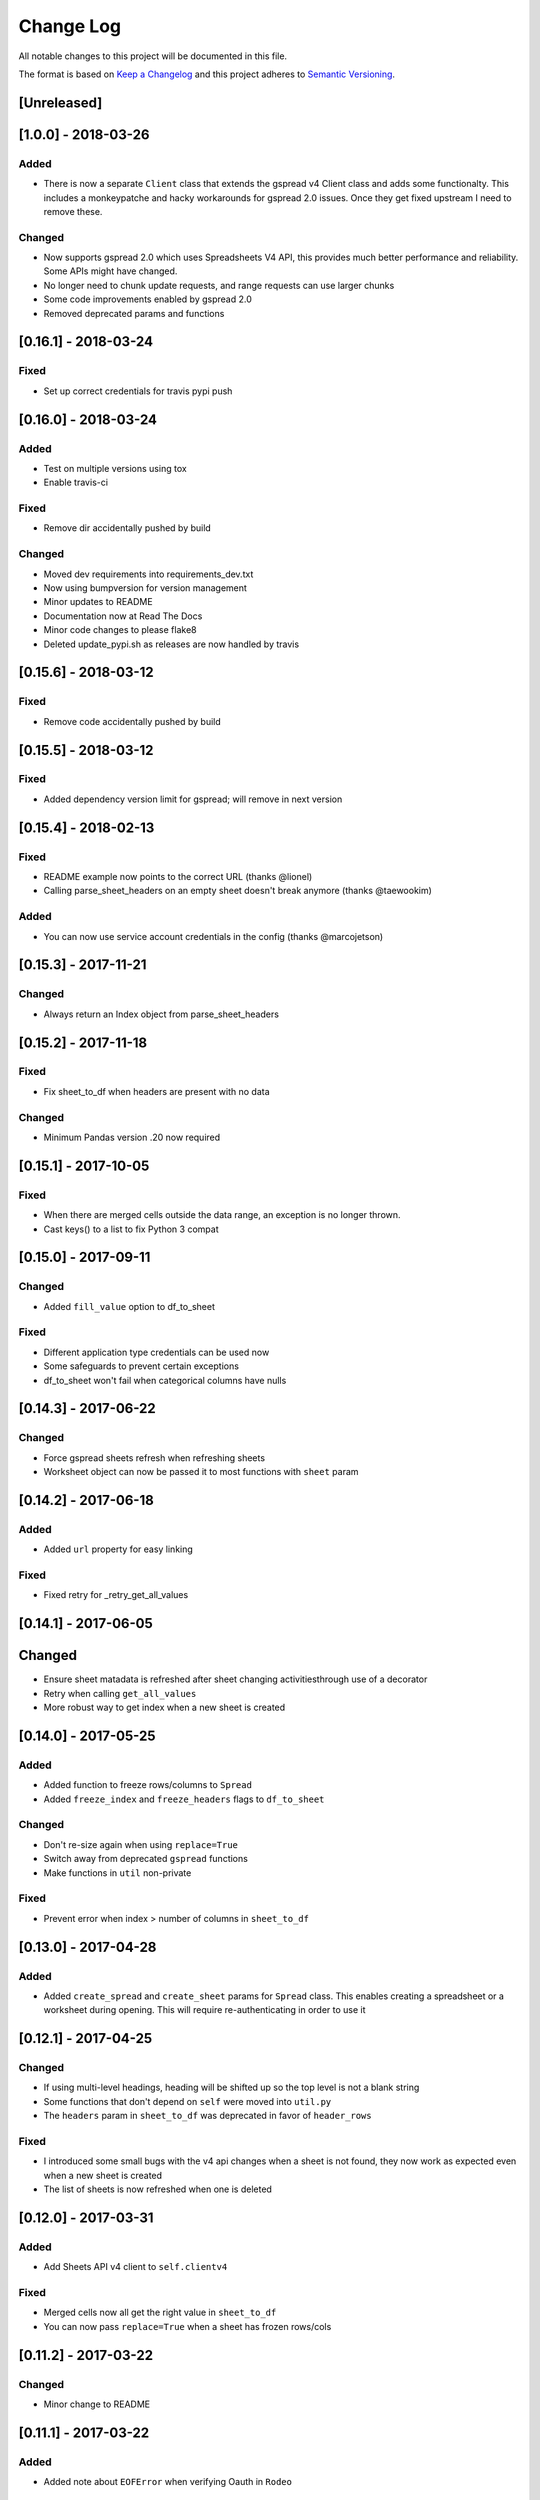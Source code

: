 Change Log
==========

All notable changes to this project will be documented in this file.

The format is based on `Keep a Changelog <http://keepachangelog.com/>`_
and this project adheres to `Semantic Versioning <http://semver.org/>`_.

[Unreleased]
------------
[1.0.0] - 2018-03-26
-----------------------------

Added
~~~~~

-  There is now a separate ``Client`` class that extends the gspread v4 Client class and adds some functionalty. This includes a monkeypatche and hacky workarounds for gspread 2.0 issues. Once they get fixed upstream I need to remove these.

Changed
~~~~~~~

-  Now supports gspread 2.0 which uses Spreadsheets V4 API, this provides much better performance and reliability. Some APIs might have changed.
-  No longer need to chunk update requests, and range requests can use larger chunks
-  Some code improvements enabled by gspread 2.0
-  Removed deprecated params and functions

[0.16.1] - 2018-03-24
-----------------------------

Fixed
~~~~~

-  Set up correct credentials for travis pypi push

[0.16.0] - 2018-03-24
-----------------------------

Added
~~~~~

-  Test on multiple versions using tox
-  Enable travis-ci

Fixed
~~~~~

-  Remove dir accidentally pushed by build

Changed
~~~~~~~

-  Moved dev requirements into requirements_dev.txt
-  Now using bumpversion for version management
-  Minor updates to README
-  Documentation now at Read The Docs
-  Minor code changes to please flake8
-  Deleted update_pypi.sh as releases are now handled by travis

[0.15.6] - 2018-03-12
-----------------------------

Fixed
~~~~~

-  Remove code accidentally pushed by build

[0.15.5] - 2018-03-12
-----------------------------

Fixed
~~~~~

-  Added dependency version limit for gspread; will remove in next version

[0.15.4] - 2018-02-13
-----------------------------

Fixed
~~~~~

-  README example now points to the correct URL (thanks @lionel)
-  Calling parse_sheet_headers on an empty sheet doesn't break anymore (thanks @taewookim)

Added
~~~~~

-  You can now use service account credentials in the config (thanks @marcojetson)

[0.15.3] - 2017-11-21
-----------------------------

Changed
~~~~~~~

-  Always return an Index object from parse_sheet_headers

[0.15.2] - 2017-11-18
-----------------------------

Fixed
~~~~~

-  Fix sheet_to_df when headers are present with no data

Changed
~~~~~~~

-  Minimum Pandas version .20 now required

[0.15.1] - 2017-10-05
-----------------------------

Fixed
~~~~~

-  When there are merged cells outside the data range, an exception is no longer
   thrown.
-  Cast keys() to a list to fix Python 3 compat

[0.15.0] - 2017-09-11
-----------------------------

Changed
~~~~~~~

-  Added ``fill_value`` option to df_to_sheet

Fixed
~~~~~

-  Different application type credentials can be used now
-  Some safeguards to prevent certain exceptions
-  df_to_sheet won't fail when categorical columns have nulls

[0.14.3] - 2017-06-22
-----------------------------

Changed
~~~~~~~

-  Force gspread sheets refresh when refreshing sheets
-  Worksheet object can now be passed it to most functions with ``sheet`` param

[0.14.2] - 2017-06-18
-----------------------------

Added
~~~~~

-  Added ``url`` property for easy linking

Fixed
~~~~~

-  Fixed retry for _retry_get_all_values

[0.14.1] - 2017-06-05
-----------------------------

Changed
-------

-  Ensure sheet matadata is refreshed after sheet changing activitiesthrough use of a
   decorator
-  Retry when calling ``get_all_values``
-  More robust way to get index when a new sheet is created

[0.14.0] - 2017-05-25
-----------------------------

Added
~~~~~

-  Added function to freeze rows/columns to ``Spread``
-  Added ``freeze_index`` and ``freeze_headers`` flags to ``df_to_sheet``

Changed
~~~~~~~

-  Don't re-size again when using ``replace=True``
-  Switch away from deprecated ``gspread`` functions
-  Make functions in ``util`` non-private

Fixed
~~~~~

-  Prevent error when index > number of columns in ``sheet_to_df``

[0.13.0] - 2017-04-28
-----------------------------

Added
~~~~~

-  Added ``create_spread`` and ``create_sheet`` params for ``Spread`` class. This enables
   creating a spreadsheet or a worksheet during opening. This will require re-authenticating
   in order to use it

[0.12.1] - 2017-04-25
-----------------------------

Changed
~~~~~~~

-  If using multi-level headings, heading will be shifted up so the top level
   is not a blank string
-  Some functions that don't depend on ``self`` were moved into ``util.py``
-  The ``headers`` param in ``sheet_to_df`` was deprecated in favor of ``header_rows``

Fixed
~~~~~

-  I introduced some small bugs with the v4 api changes when a sheet is not found,
   they now work as expected even when a new sheet is created
-  The list of sheets is now refreshed when one is deleted

[0.12.0] - 2017-03-31
-----------------------------

Added
~~~~~

-  Add Sheets API v4 client to ``self.clientv4``

Fixed
~~~~~

-  Merged cells now all get the right value in ``sheet_to_df``
-  You can now pass ``replace=True`` when a sheet has frozen rows/cols

[0.11.2] - 2017-03-22
-----------------------------

Changed
~~~~~~~

-  Minor change to README

[0.11.1] - 2017-03-22
-----------------------------

Added
~~~~~

-  Added note about ``EOFError`` when verifying Oauth in ``Rodeo``

Changed
~~~~~~~

-  Add retry method for ``sheet.range`` to work around 'Connection Broken' error

Fixed
~~~~~

-  Fixed clearing only rows with ``clear_sheet``

[0.11.0] - 2017-02-14
-----------------------------

Changed
~~~~~~~

-  Only clear up to first row in ``clear_sheet`` so that data filters will persist
-  Moved default config from ``~/.google/`` to ``~/.config/gspread_pandas``

Fixed
~~~~~

-  Allow passing index ``0`` to ``open``
-  Fixed changelog

[0.10.1] - 2017-01-26
-----------------------------

Added
~~~~~

-  Added troubleshooting for ``certifi`` issue in ``README``

Changed
~~~~~~~

-  Only catch ``SpreadsheetNotFound`` exceptions when opening a spreadsheet


[0.10.0] - 2017-01-18
-----------------------------

Added
~~~~~

-  Added optional ``create`` param to ``open_sheet`` to create it if it doesn't exist
-  Added optional ``start`` param to ``df_to_sheet``, will take tuple or address as str

Changed
~~~~~~~

-  Improved docs, changed to ``rst``
-  Made some variables private
-  Improved ``__str__`` output
-  Switch to using exceptions from ``gspread``
-  ``spread`` param is now required for ``open``
-  When current sheet is deleted, ``self.sheet`` is set to ``None``
-  Improved versioning, switched to `Semantic Versioning <http://semver.org/>`_

Fixed
~~~~~

-  Fixed chunk calculation in Python 3
-  Sheet names are case insensitive, fixed ``find_sheet``

Deprecated
~~~~~~~~~~

-  Deprecate ``open_or_create_sheet`` function in favor of ``create=True`` param
   for ``open_sheet``
-  Deprecate ``start_row`` and ``start_col`` in ``df_to_sheet`` in favor of ``start``
   param

[0.9] - 2016-12-07
-----------------------------

Added
~~~~~

-  Add ``__repr__`` and ``__str__`` to show the active
-  Add user's email as a property to Spread. I recommend deleting
   existing Oauth credentials and re-creating them with new permissions
-  Allow importing with: ``from gspread_pandas import Spread``
-  Added ``CHANGELOG.md``

Changed
~~~~~~~

-  Restrict scope to only necessary endpoints
-  Add retry for updating cells in case an error occurrs
-  Minor changes to ``README.md``

Fixed
~~~~~

-  Fixed the use of ``start_row`` > 1

[0.8] - 2016-11-11
-----------------------------

Added
~~~~~

-  Add python 3 build to ``update_pypi.sh`` script

Fixed
~~~~~

-  Oauth flow now uses correct properties

[0.7] - 2016-11-10
-----------------------------

Changed
~~~~~~~

-  Made python 3 compatible using future

[0.6] - 2016-10-27
-----------------------------

Changed
~~~~~~~

-  Change defaults in ``sheet_to_df`` to include index and header
-  Raise error when missing google client config file

[0.5] - 2016-10-19
-----------------------------

Changed
~~~~~~~

-  Improve decorators more using ``decorator.decorator``

[0.4] - 2016-10-19
-----------------------------

Added
~~~~~

-  Pypi update script

Changed
-------

-  Improve decorators using ``functools.wraps``

[0.3] - 2016-10-19
-----------------------------

Changed
~~~~~~~

-  Add ``ensure_auth`` decorator to most functions to re-auth if needed
-  Chunk requests to prevent timeouts
-  Improved ``clear_sheet`` by resizing instead of deleting and
   re-creating

[0.2] - 2016-10-12
-----------------------------

Added
~~~~~

-  Code migrated
-  Example usage in README
-  Add requirements

[0.1] - 2016-10-11
-----------------------------

Added
~~~~~

-  README
-  initial code migrated
